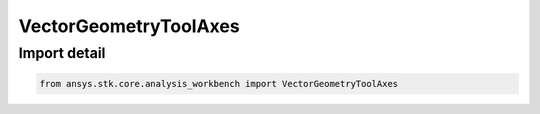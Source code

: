 VectorGeometryToolAxes
======================

.. py:class:: ansys.stk.core.analysis_workbench.VectorGeometryToolAxes

   Bases: :py:class:`~ansys.stk.core.analysis_workbench.IVectorGeometryToolAxes`, :py:class:`~ansys.stk.core.analysis_workbench.IAnalysisWorkbenchComponentTimeProperties`, :py:class:`~ansys.stk.core.analysis_workbench.IAnalysisWorkbenchComponent`

   A generic axes class.

.. py:currentmodule:: VectorGeometryToolAxes


Import detail
-------------

.. code-block:: python

    from ansys.stk.core.analysis_workbench import VectorGeometryToolAxes



